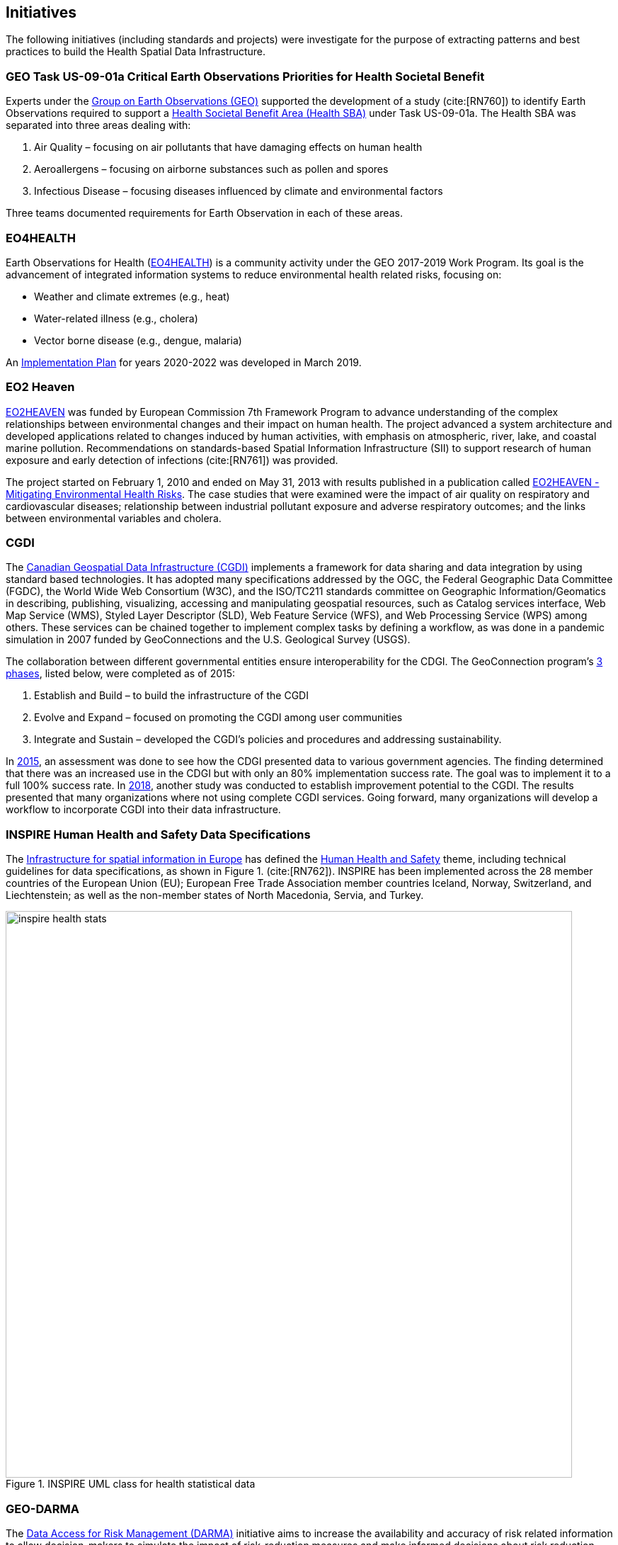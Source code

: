 == Initiatives

The following initiatives (including standards and projects) were investigate for the purpose of extracting patterns and best practices to build the Health Spatial Data Infrastructure.

[#geo-Task-eo-health]
=== GEO Task US-09-01a Critical Earth Observations Priorities for Health Societal Benefit
Experts under the https://www.earthobservations.org/index.php[Group on Earth Observations (GEO)] supported the development of a study (cite:[RN760]) to identify Earth Observations required to support a https://sbageotask.larc.nasa.gov/humanhealth.html[Health Societal Benefit Area (Health SBA)] under Task US-09-01a. The Health SBA was separated into three areas dealing with: 

1.	Air Quality – focusing on air pollutants that have damaging effects on human health
2.	Aeroallergens – focusing on airborne substances such as pollen and spores
3.	Infectious Disease – focusing diseases influenced by climate and environmental factors 

Three teams documented requirements for Earth Observation in each of these areas.

[#eo4health]
=== EO4HEALTH
Earth Observations for Health (http://www.earthobservations.org/activity.php?id=143[EO4HEALTH])  is a community activity under the GEO 2017-2019 Work Program. Its goal is the advancement of integrated information systems to reduce environmental health related risks, focusing on:

*  Weather and climate extremes (e.g., heat)
*  Water-related illness (e.g., cholera)
*  Vector borne disease (e.g., dengue, malaria)

An https://www.earthobservations.org/documents/gwp20_22/eo_for_health_ip.pdf[Implementation Plan] for years 2020-2022 was developed in March 2019. 

[#eo2heaven]
=== EO2 Heaven

http://www.opengeospatial.org/projects/initiatives/eo2heaven[EO2HEAVEN] was funded by European Commission 7th Framework Program to advance understanding of the complex relationships between environmental changes and their impact on human health. The project advanced a system architecture and developed applications related to changes induced by human activities, with emphasis on atmospheric, river, lake, and coastal marine pollution. Recommendations on standards-based Spatial Information Infrastructure (SII) to support research of human exposure and early detection of infections (cite:[RN761]) was provided.

The project started on February 1, 2010 and ended on May 31, 2013 with results published in a publication called https://www.iosb.fraunhofer.de/servlet/is/26790/D6.10_EO2HEAVEN_Book.pdf[EO2HEAVEN - Mitigating Environmental Health Risks]. The case studies that were examined were the impact of air quality on respiratory and cardiovascular diseases; relationship between industrial pollutant exposure and adverse respiratory outcomes; and the links between environmental variables and cholera. 

[#cgdi]
=== CGDI

The http://www.nrcan.gc.ca/earth-sciences/geomatics/canadas-spatial-data-infrastructure/10783[Canadian Geospatial Data Infrastructure (CGDI)] implements a framework for data sharing and data integration by using standard based technologies. It has adopted many specifications addressed by the OGC, the Federal Geographic Data Committee (FGDC), the World Wide Web Consortium (W3C), and the ISO/TC211 standards committee on Geographic Information/Geomatics in describing, publishing, visualizing, accessing and manipulating geospatial resources, such as Catalog services interface, Web Map Service (WMS), Styled Layer Descriptor (SLD), Web Feature Service (WFS), and Web Processing Service (WPS) among others. These services can be chained together to implement complex tasks by defining a workflow, as was done in a pandemic simulation in 2007 funded by GeoConnections and the U.S. Geological Survey (USGS).

The collaboration between different governmental entities ensure interoperability for the CDGI. The GeoConnection program’s http://publications.gc.ca/collections/collection_2016/rncan-nrcan/M104-8-2012-eng.pdf[3 phases], listed below, were completed as of 2015: 

1.	Establish and Build – to build the infrastructure of the CGDI
2.	Evolve and Expand – focused on promoting the CGDI among user communities
3.	Integrate and Sustain – developed the CGDI’s policies and procedures and addressing sustainability.  

In https://geoscan.nrcan.gc.ca/starweb/geoscan/servlet.starweb?path=geoscan/downloade.web&search1=R=297880[2015], an assessment was done to see how the CDGI presented data to various government agencies. The finding determined that there was an increased use in the CDGI but with only an 80% implementation success rate. The goal was to implement it to a full 100% success rate. In https://geoscan.nrcan.gc.ca/starweb/geoscan/servlet.starweb?path=geoscan/downloade.web&search1=R=314606[2018], another study was conducted to establish improvement potential to the CGDI. The results presented that many organizations where not using complete CGDI services. Going forward, many organizations will develop a workflow to incorporate CGDI into their data infrastructure.


[#inspire-health-specs]
=== INSPIRE Human Health and Safety Data Specifications
The http://inspire.ec.europa.eu/[Infrastructure for spatial information in Europe] has defined the http://inspire.ec.europa.eu/Themes/119/2892[Human Health and Safety] theme, including technical guidelines for data specifications, as shown in Figure 1. (cite:[RN762]). INSPIRE has been implemented across the 28 member countries of the European Union (EU); European Free Trade Association member countries Iceland, Norway, Switzerland, and Liechtenstein; as well as the non-member states of North Macedonia, Servia, and Turkey. 

[[inspire-health-stats-img]]
.INSPIRE UML class for health statistical data
image::images/inspire-health-stats.png[width=800]


[#geo-darma]
=== GEO-DARMA
The https://www.earthobservations.org/activity.php?id=110[Data Access for Risk Management (DARMA)] initiative aims to increase the availability and accuracy of risk related information to allow decision-makers to simulate the impact of risk-reduction measures and make informed decisions about risk reduction investment. The type of risk information useful to decision-makers depends on the geographical location, the type of risk affecting the region, the local policies, and more. https://www.earthobservations.org/activity.php?id=49[GEO-DARMA]  addresses several articles of the Sendai Framework such as articles 24 and 25 that calls for the "promotion and enhancement through International cooperation, including technology transfer, (of) access to and use of non sensitive data, information, as appropriate, communications and geospatial and space-based technologies and related services." GEO-DARMA will define end-to-end solutions that foster use of accurate Earth Observation data risk information products and services for evidence-based decision-making.

[#linked-open-data-gdr]
=== LODGD

The group http://www.codata.org/task-groups/linked-open-data-for-global-disaster-risk-research[Linked Open Data for Global Disaster Risk (LODGD)], as part of the interdisciplinary Committee on Data for Science and Technology (CODATA), aims to address the challenge of management and integration of  disaster-related data for research and policy making. In its first white paper publication (cite:[RN763]), the group highlighted the importance of data interconnectivity from different scientific disciplines such as hydrology, meteorology, climate, civil engineering, land use, and public health. CODATA is in process of producing a second white paper related to a Next Generation Spatial Data Infrastructure (NG-SDI).

[#irdr-data]
=== IRDR-DATA
The http://www.irdrinternational.org/projects/data/[Disaster Loss Data (DATA)] project, under the umbrella of the Integrated Research on Disaster Risk (IRDR) program, brings together stakeholders from different disciplines and sectors to study issues related to the collection, storage, and dissemination of disaster of loss data,
[#not sure how relevant is this to this paper#]

[#eccma]
=== ECCMA ePROP
#not sure how relevant is this to this paper#

[#mesh]
=== MeSH
The https://www.nlm.nih.gov/mesh/[Medical Subject Headings (MeSH)] is the US National Library of Medicine's thesaurus. It provides a controlled vocabulary  of terminology  useful for indexing and cataloging biomedical and pharmaceutical information.

[#snomed]
=== SNOMED
The https://www.nlm.nih.gov/healthit/snomedct/[Systematized Nomenclature of Medicine (SNOMED)] provides a comprehensive controlled vocabulary for terms related to anatomy, diseases, findings, procedures, microorganisms, substances and other topics. It is used by the U.S. Federal Government systems for the electronic exchange of clinical health information.

[#umls]
===  UMLS
The https://www.nlm.nih.gov/research/umls/[Unified Medical Language System (UMLS)] provides controlled vocabularies for biomedical information and health records. Useful applications build with UMLS can enable linking of records (via codes or terms) between doctor's, care centers, pharmacies, and  insurance companies.

=== UNCAP
#can't find this reference#

[#agewell]
=== AGEWELL
#can't find this reference#
